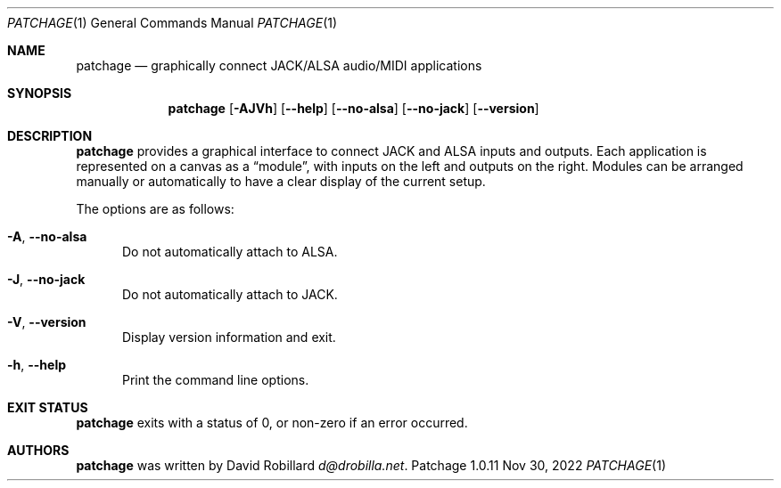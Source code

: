 .\" # Copyright 2010-2022 David Robillard <d@drobilla.net>
.\" # SPDX-License-Identifier: CC-BY-SA-4.0 or GPL-3.0-or-later
.Dd Nov 30, 2022
.Dt PATCHAGE 1
.Os Patchage 1.0.11
.Sh NAME
.Nm patchage
.Nd graphically connect JACK/ALSA audio/MIDI applications
.Sh SYNOPSIS
.Nm patchage
.Op Fl AJVh
.Op Fl Fl help
.Op Fl Fl no-alsa
.Op Fl Fl no-jack
.Op Fl Fl version
.Sh DESCRIPTION
.Nm
provides a graphical interface to connect JACK and ALSA inputs and outputs.
Each application is represented on a canvas as a
.Dq module ,
with inputs on the left and outputs on the right.
Modules can be arranged manually or automatically to have a clear display of the current setup.
.Pp
The options are as follows:
.Pp
.Bl -tag -compact -width 3n
.It Fl A , Fl Fl no-alsa
Do not automatically attach to ALSA.
.Pp
.It Fl J , Fl Fl no-jack
Do not automatically attach to JACK.
.Pp
.It Fl V , Fl Fl version
Display version information and exit.
.Pp
.It Fl h , Fl Fl help
Print the command line options.
.El
.Sh EXIT STATUS
.Nm
exits with a status of 0, or non-zero if an error occurred.
.Sh AUTHORS
.Nm
was written by
.An David Robillard
.Mt d@drobilla.net .
